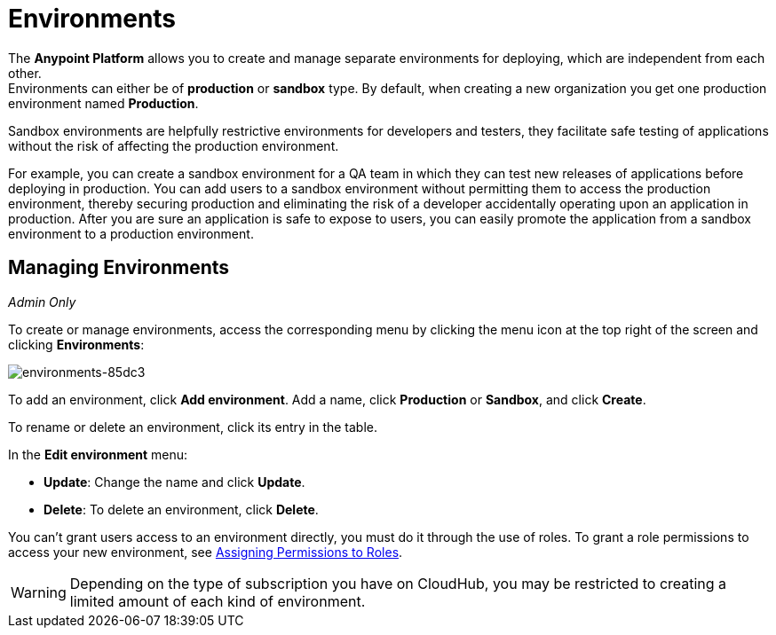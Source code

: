 = Environments

The *Anypoint Platform* allows you to create and manage separate environments for deploying, which are independent from each other. +
Environments can either be of *production* or *sandbox* type. By default, when creating a new organization you get one production environment named *Production*.

Sandbox environments are helpfully restrictive environments for developers and testers, they facilitate safe testing of applications without the risk of affecting the production environment.

For example, you can create a sandbox environment for a QA team in which they can test new releases of applications before deploying in production. You can add users to a sandbox environment without permitting them to access the production environment, thereby securing production and eliminating the risk of a developer accidentally operating upon an application in production. After you are sure an application is safe to expose to users, you can easily promote the application from a sandbox environment to a production environment.

== Managing Environments

_Admin Only_

To create or manage environments, access the corresponding menu by clicking the menu icon at the top right of the screen and clicking *Environments*:

image:environments-85dc3.png[environments-85dc3]

To add an environment, click *Add environment*. Add a name, click *Production* or *Sandbox*, and click *Create*.

To rename or delete an environment, click its entry in the table.

In the *Edit environment* menu:

* *Update*: Change the name and click *Update*. 
* *Delete*: To delete an environment, click *Delete*.

You can't grant users access to an environment directly, you must do it through the use of roles. To grant a role permissions to access your new environment, see link:/access-management/roles#assigning-permissions-to-roles[Assigning Permissions to Roles].

[WARNING]
Depending on the type of subscription you have on CloudHub, you may be restricted to creating a limited amount of each kind of environment.
